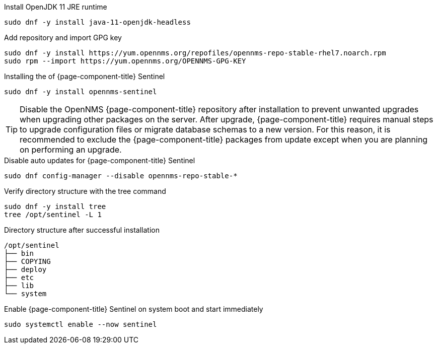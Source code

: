 .Install OpenJDK 11 JRE runtime
[source, console]
----
sudo dnf -y install java-11-openjdk-headless
----

.Add repository and import GPG key
[source, console]
----
sudo dnf -y install https://yum.opennms.org/repofiles/opennms-repo-stable-rhel7.noarch.rpm
sudo rpm --import https://yum.opennms.org/OPENNMS-GPG-KEY
----

.Installing the of {page-component-title} Sentinel
[source, console]
----
sudo dnf -y install opennms-sentinel
----

TIP: Disable the OpenNMS {page-component-title} repository after installation to prevent unwanted upgrades when upgrading other packages on the server.
     After upgrade, {page-component-title} requires manual steps to upgrade configuration files or migrate database schemas to a new version.
     For this reason, it is recommended to exclude the {page-component-title} packages from update except when you are planning on performing an upgrade.

.Disable auto updates for {page-component-title} Sentinel
[source, console]
----
sudo dnf config-manager --disable opennms-repo-stable-*
----

.Verify directory structure with the tree command
[source, console]
----
sudo dnf -y install tree
tree /opt/sentinel -L 1
----

.Directory structure after successful installation
[source, output]
----
/opt/sentinel
├── bin
├── COPYING
├── deploy
├── etc
├── lib
└── system
----

.Enable {page-component-title} Sentinel on system boot and start immediately
[source, console]
----
sudo systemctl enable --now sentinel
----
